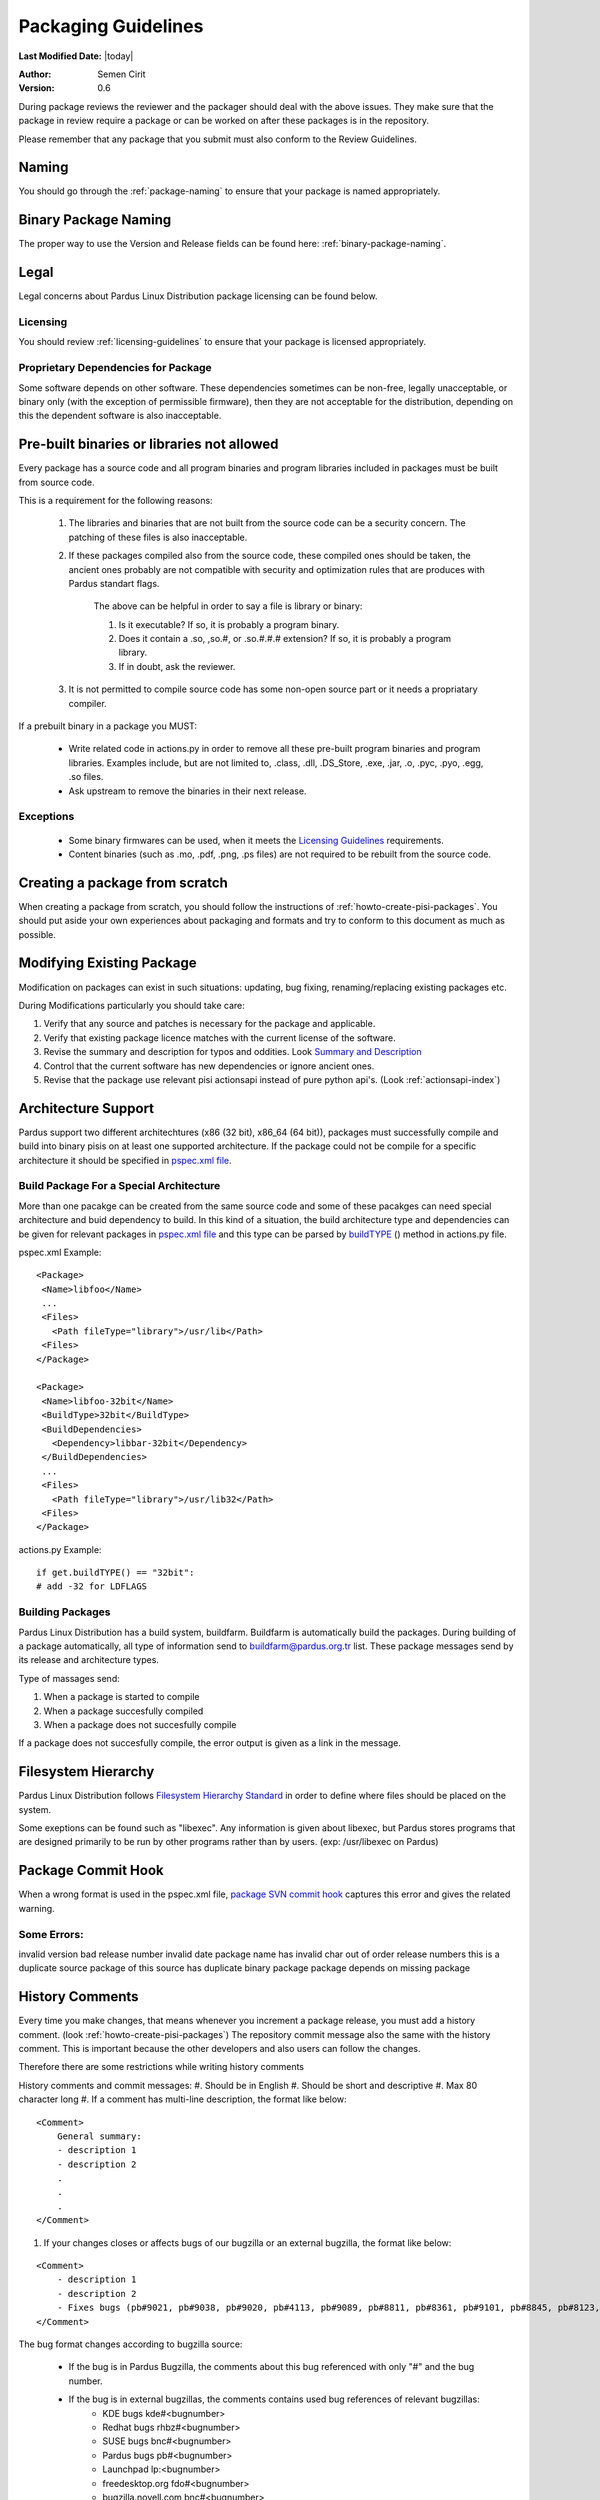 .. _packaging-guidelines:

Packaging Guidelines
====================

**Last Modified Date:** |today|

:Author: Semen Cirit

:Version: 0.6

During package reviews the reviewer and the packager should deal with the above issues. They make sure that the package in review require a package or can be worked on after these packages is in the repository.

Please remember that any package that you submit must also conform to the Review Guidelines.

Naming
------

You should go through the :ref:`package-naming` to ensure that your package is named appropriately.

Binary Package Naming
---------------------

The proper way to use the Version and Release fields can be found here: :ref:`binary-package-naming`.

Legal
-----

Legal concerns about Pardus Linux Distribution package licensing can be found below.

Licensing
^^^^^^^^^

You should review :ref:`licensing-guidelines` to ensure that your package is licensed appropriately.

Proprietary Dependencies for Package
^^^^^^^^^^^^^^^^^^^^^^^^^^^^^^^^^^^^

Some software depends on other software. These dependencies sometimes can be non-free, legally unacceptable, or binary only (with the exception of permissible firmware), then they are not acceptable for the distribution, depending on this the dependent software is also inacceptable.

Pre-built binaries or libraries not allowed
-------------------------------------------

Every package has a source code and all program binaries and program libraries included in packages must be built from source code.

This is a requirement for the following reasons:

    #. The libraries and binaries that are not built from the source code can be a security concern. The patching of these files is also inacceptable.
    #. If these packages compiled also from the source code, these compiled ones should be taken, the ancient ones probably are not compatible with security and optimization rules that are produces with Pardus standart flags.

        The above can be helpful in order to say a file is library or binary:

        #. Is it executable? If so, it is probably a program binary.
        #. Does it contain a .so, ,so.#, or .so.#.#.# extension? If so, it is probably a program library.
        #. If in doubt, ask the reviewer.

    #. It is not permitted to compile source code has some non-open source part or it needs a propriatary compiler.

If a prebuilt binary in a package you MUST:

    * Write related code in actions.py in order to remove all these pre-built program binaries and program libraries. Examples include, but are not limited to, .class, .dll, .DS_Store, .exe, .jar, .o, .pyc, .pyo, .egg, .so files.
    * Ask upstream to remove the binaries in their next release.

Exceptions
^^^^^^^^^^

    * Some binary firmwares can be used, when it meets the `Licensing Guidelines`_ requirements.
    * Content binaries (such as .mo, .pdf, .png, .ps files) are not required to be rebuilt from the source code.

Creating a package from scratch
-------------------------------

When creating a package from scratch, you should follow the instructions of :ref:`howto-create-pisi-packages`. You should put aside your own experiences about packaging and formats and try to conform to this document as much as possible.


Modifying Existing Package
--------------------------

Modification on packages can exist in such situations: updating, bug fixing, renaming/replacing existing packages etc.


During Modifications particularly you should take care:

#. Verify that any source and patches is necessary for the package and applicable.
#. Verify that existing package licence matches with the current license of the software.
#. Revise the summary and description for typos and oddities. Look `Summary and Description`_
#. Control that the current software has new dependencies or ignore ancient ones.
#. Revise that the package use relevant pisi actionsapi instead of pure python api's. (Look :ref:`actionsapi-index`)

Architecture Support
--------------------

Pardus support two different architechtures (x86 (32 bit), x86_64 (64 bit)), packages must successfully compile and build into binary pisis on at least one supported architecture. If the package could not be compile for a specific architecture it should be specified in `pspec.xml file`_.

Build Package For a Special Architecture
^^^^^^^^^^^^^^^^^^^^^^^^^^^^^^^^^^^^^^^^

More than one pacakge can be created from the same source code and some of these pacakges can need special architecture and buid dependency to build. In this kind of a situation, the build architecture type and dependencies can be given for relevant packages in `pspec.xml file`_ and this type can be parsed by `buildTYPE`_ () method in actions.py file.

pspec.xml Example::

   <Package>
    <Name>libfoo</Name>
    ...
    <Files>
      <Path fileType="library">/usr/lib</Path>
    <Files>
   </Package>

   <Package>
    <Name>libfoo-32bit</Name>
    <BuildType>32bit</BuildType>
    <BuildDependencies>
      <Dependency>libbar-32bit</Dependency>
    </BuildDependencies>
    ...
    <Files>
      <Path fileType="library">/usr/lib32</Path>
    <Files>
   </Package>

actions.py Example::

    if get.buildTYPE() == "32bit":
    # add -32 for LDFLAGS

Building Packages
^^^^^^^^^^^^^^^^^

Pardus Linux Distribution has a build system, buildfarm. Buildfarm is automatically build the packages. During building of a package automatically, all type of information send to buildfarm@pardus.org.tr list. These package messages send by its release and architecture types.

Type of massages send:

#. When a package is started to compile
#. When a package succesfully compiled
#. When a package does not succesfully compile


If a package does not succesfully compile, the error output is given as a link in the message.


Filesystem Hierarchy
--------------------

Pardus Linux Distribution follows `Filesystem Hierarchy Standard`_ in order to define where files should be placed on the system.

Some exeptions can be found such as "libexec". Any information is given about libexec, but Pardus stores programs that are designed primarily to be run by other programs rather than by users. (exp: /usr/libexec on Pardus)

Package Commit Hook
-------------------

When a wrong format is used in the pspec.xml file, `package SVN commit hook`_ captures this error and gives the related warning.


Some Errors:
^^^^^^^^^^^^
invalid version
bad release number
invalid date
package name has invalid char
out of order release numbers
this is a duplicate source package of
this source has duplicate binary package
package depends on missing package


History Comments
----------------

Every time you make changes, that means whenever you increment a package release, you must add a history comment. (look :ref:`howto-create-pisi-packages`) The repository commit message  also the same with the history comment. This is important because the other developers and also users can follow the changes.

Therefore there are some restrictions while writing history comments

History comments and commit messages:
#. Should be in English
#. Should be short and descriptive
#. Max 80 character long
#. If a comment has multi-line description, the format like below:

::

    <Comment>
        General summary:
        - description 1
        - description 2
        .
        .
        .
    </Comment>

#. If your changes closes or affects bugs of our bugzilla or an external bugzilla, the format like below:

::

    <Comment>
        - description 1
        - description 2
        - Fixes bugs (pb#9021, pb#9038, pb#9020, pb#4113, pb#9089, pb#8811, pb#8361, pb#9101, pb#8845, pb#8123, pb#6157, pb#9156, pb#9083)
    </Comment>


The bug format changes according to bugzilla source:

    - If the bug is in Pardus Bugzilla, the comments about this bug referenced with only "#" and the bug number.
    - If the bug is in external bugzillas, the comments contains used bug references of relevant bugzillas:
        - KDE bugs kde#<bugnumber>
        - Redhat bugs rhbz#<bugnumber>
        - SUSE bugs bnc#<bugnumber>
        - Pardus bugs pb#<bugnumber>
        - Launchpad lp:<bugnumber>
        - freedesktop.org  fdo#<bugnumber>
        - bugzilla.novell.com bnc#<bugnumber>

Buildtime Dependencies
----------------------

In package development and testing, please verify that your package is not missing any necessary build dependencies. Having proper build requirements saves the time of all developers and testers as well as autobuild systems because they will not need to search for missing build requirements manually.

Buildtime dependencies is also important to use programs full-featured. For example, an application special support may be excluded because of an absent build dependency.

The best way to find exact buildtime dependencies is to build the package in a proper system. You can use virtual systems in order to manage proper systems.

Runtime Dependencies
--------------------

Runtime dependencies is important in order a program run properly. You can check your runtime dependencies with `checkelf script`_.  You can find proper runtime dependencies, undefined symbols,  if you run it on a proper system.

You can find the usage from :ref:`checkelf`.

Strict Dependencies
-------------------

Strict dependencies can be needed in some cases:

#. If a package needs a exactly specific version "version" attribute is used.

    **Example:**
    ::

        <Dependency version="3.1.4">module-virtualbox</Dependency>

#. If a package needs one of the below versions of a package "versionTo" attribute is used. It is generally used for conflicting packages.

    **Example:**
    ::

         <Conflicts>
         <!-- /usr/kde/4/share/apps/kdevappwizard/templates/qmake_qt4guiapp.tar.bz2 file is common till 3.9.95 -->
            <Package versionTo="3.9.94">kdevelop</Package>
         </Conflicts>

#. If a package needs one of the above versions of a package "versionFrom" attribute is used.

    **Example:**
    ::

        <Dependency versionFrom="1.0.20">alsa-headers</Dependency>

#. Sometimes "versionFrom", "versionTo" or "version" are not enough for strict dependencies, for example a package needs only a patch in order to depend a package while its version can remain the same. At this time we need to use release numbers:
    #. If a package needs a exactly specific release "release" attribute is used.

         **Example:**
         ::

             <Dependency release="130">kernel-module-headers-pae</Dependency>

    #. If a package needs one of the below releases of a package "releaseTo" attribute is used. It is generally used for conflicting packages.

        **Example:**
        ::

            <Conflicts>
                <Package releaseTo="5">gwenview-i18n</Package>
            </Conflicts>


    #. If a package needs one of the above releases of a package "releaseFrom" attribute is used.

        **Example:**
        ::

            <Dependency releaseFrom="27">x264</Dependency>


#. If more than one package are produced from same source (same pspec.xml) and some of the packages in that source depend each other. Pardus use value "current" for the strict release or version tags, in order to automatically assign the release or version number of the needed package.

    **Example:**
    ::

        <Dependency release="current">freetype</Dependency>
        <Dependency version="current">git</Dependency>


Any Dependency
--------------

In some cases the dependency of the package can related to the system, in other words due to some hardware differences package can depend different packages. In these type of cases the <AnyDependency> tag is used  for runtime dependencies in pspec.xml.

**Example:** If the system has a pae support the module-pae-kvm package will be installed, if not module-kvm package will be installed.

    ::

     <AnyDependency>
         <Dependency>module-kvm</Dependency>
         <Dependency>module-pae-kvm</Dependency>
     </AnyDependency>


Dependencies Excepted
---------------------

Generally there are no need to include following dependencies as buildtime dependencies because these packages are considered as minimum build environment:

::

    autoconf
    automake
    binutils
    bison
    catbox
    ccache
    chrpath
    cmake
    dietlibc
    diffstat
    gcc
    gmp
    gnuconfig
    icecream
    intltool
    klibc
    libpthread-stubs
    libsigsegv
    libtool
    m4
    make
    mpfr
    nasm
    patch
    pkgconfig
    quilt
    scons
    swig
    unifdef
    util-macros
    xcb-proto
    xorg-proto
    xtrans
    yacc
    yasm

But any package above may have a dependency in each other.

Summary and Description
-----------------------

The summary should be a short and concise description of the package. The summary should not include the name of the package.

Description Hints
^^^^^^^^^^^^^^^^^
#. The description expands upon summary.
#. Do not include installation instructions in the description; it is not a manual.
#. Please make sure that there are no lines in the description longer than 80 characters.

The description and summary should be in English. Please also include in translations.xml file summary and description translations of other languages supported by Pardus that you know.

Code Legibility
---------------

The packages source code must be legible. The package reviewer can simply read the codes.

Taking SHA-1 Hash
-----------------

In order to verify integrity of packages, `SHA-1`_ hash is used. This has code is added <Archive> tag in pspec.xml.

In order to take the package hash, we need to download the souce code archive of the package and run the below command:

::

    sha1sum source_code_archive

Giving Mirrors
--------------

In order to download source code of the package, the link is included between <Archive> tag in pspec.xml. We generally use mirrors for dowload links. The common mirrors used for Pardus are included in /etc/pisi/mirrors.conf file. You can find the relevant mirror from this file and can use it with "mirrors:" prefix (Found the used mirror value in /etc/pisi/mirrors and removed it from the download link and add  "mirrors:" prefix.).

Example::

    http://ftp.gnu.org/gnu/freefont/freefont-sfd-20090104.tar.gz (The download link)
    mirrors://gnu/freefont/freefont-sfd-20090104.tar.gz (with mirror prefix)



Documentation
-------------

Any necessary documentation included in the source package, excluded build instructions, INSTALL file, documentations for non-Linux systems etc. API documentations generally are splitted from the package and get name packagename-devel. Or they also are splitted to a new package as packagename-doc.

The documentation files is also placed under "/usr/share/doc/packagename". For some packages the documents are placed under "/usr/share/doc/packagename-version" automatically, you should move these files under "/usr/share/doc/packagename".


Devel Packages
--------------

If the software has some files solely for development, those files should be put in a packagename-devel subpackage. The header files and unversioned shared libraries should be in packagename-devel package.

The pkgconfig files generally used for developement, so they should be included in a packagename-devel package. But for example if the base package is a developement tool it can be included in base package.

Compiler Flags
--------------

Package configuration need applicable compiler flags are set in order to be built. During the package build these flags are used for optimization, linking, security, small register usage, specific architectures etc. You can see 

Debug packages
--------------

Debug packages are very usefull in order to track a problem, because they have special symbols to generate `stack traces`_. Therefore exact line number of the source file where things went wrong can be seen simply. There exist compiler CFLAGS_ and LDFLAGS_ on Pardus.

Shared Libraries
----------------

Shared libraries are libraries that are loaded by programs when they start. When a shared library is installed properly, all programs that start afterwards automatically use the new shared library. The approach used by Linux permits you to:

    * update libraries and still support programs that want to use older, non-backward-compatible versions of those libraries
    * override specific libraries or even specific functions in a library when executing a particular program
    * do all this while programs are running using existing libraries

Whenever possible (and feasible), Pardus Packages containing libraries should build them as shared libraries.

Static Libraries
----------------

The static libraries should not be included in packages, but they may have some exceptions. The applications that links against static libraries should as far as possible link against shared versions by configuring with --disable-static.

.la libtool archives  should not be included in packages. Packages that produce .la files while building with --disable-static configuration parameter, thay may need to be removed from the packages after build. ın some circumstances programs may need these files and it is not possible to remove them. This should be fixed in the source code of the program.


Duplication of system libraries
-------------------------------

A local copy of the library that already exists on the system should not be included or build against by a package. The package should be patched to use the system libraries. The security and high priority bugs related to system libraries can directly be fixed thanks to this. Some packages may be granted an exception to this. (Please contact with `developer mail list`_ for further questions.)

.. Configuration files
.. -------------------

.. Initscripts
.. -----------

Desktop files
-------------

When a package has a GUI application, then it needs to include a .desktop file. While creating a .desktop file,  please pay attention for correct usage of Name, GenericName, Categories.

.desktop File Format
^^^^^^^^^^^^^^^^^^^^
If the pacakge does not have its own .desktop file, you need to make your own. You need to create and put it under "files" directory of the pacakage. The name format of the .desktop will be packagename.desktop. The format is like the below:

::

    [Desktop Entry]
    Encoding=UTF-8
    Name=gdpc
    Comment=Show Molecular Simulations
    Comment[tr]=Moleküler Simulasyonları Gösterir
    GenericName= Molecular Simulation Showing Tool
    GenericName[tr]= Moleküler Simulasyon Aracı
    Exec=gdpc
    Icon=gdpc.png
    StartupNotify=false
    Terminal=false
    Type=Application
    Categories=Qt;KDE;Education;Science;

Add icon and .desktop File as a Additional File
^^^^^^^^^^^^^^^^^^^^^^^^^^^^^^^^^^^^^^^^^^^^^^^

The desktop icon and the .desktop file path should be gived in the pacakge. In Pardus packaging format it can be gived as an additional package in pspec.xml file.

::

    <AdditionalFiles>
            <AdditionalFile owner="root" permission="0644" target="/usr/share/pixmaps/gdpc.png">gdpc.png</AdditionalFile>
            <AdditionalFile owner="root" permission="0644" target="/usr/share/applications/gdpc.desktop">gdpc.desktop</AdditionalFile>
    </AdditionalFiles>


Handling Locale Files
---------------------

Packages sometimes include translations. If it has translations in source code by default, it does not need to make additional changes in package scripts. If a package has an external translation file, you need to add it as a patch or additional file. If you add as an additional file, you need to put it the source part in pspec.xml.

Parallel make
-------------

Parallel make is genereally useful to speed up builds. If you want to build your packages with support parallel make, you need to change the "jobs"  parameter as "-j3" of /etc/pisi/pisi.conf file in your system.

Content of a Package
--------------------

The contents in the package should enhance the user experience. Therefore fonts, themes, clipart, and wallpaper etc., which are freely distributable, and have not offensive, discriminatory, or derogatory content are allowed.

Conflicting Packages
--------------------

Pardus packages should avoid conflicting with each other and as a Pardus package maintainer, we try to make both packages will install and run. But this is not always possible, so we let the user to decide which package to enable when they install the new package.

Therefore  <`Conflicts`_> tag is used, for the conflicting packages. And dependencies should not be confused with the conflicts. If the software links to the libraries of another package or the software does not function properly without another package, it must use <`Dependency`_> instead of <`Conflicts`_> to mark that dependency.


Conflicting Files
-----------------

There are many types of files which can conflict between different packages. Most of the problems can be resolved using <`Conflicts`_>. But some other cases can also be used for specific files without using <`Conflicts`_> tag. Some file names can be renamed, symbolic links can be used etc.


Symlinks
--------

When you want to easily access folders and files from different folders without maintaining duplicate copies, the symbolic links can be used.


Renaming/replacing existing packages
------------------------------------

Sometimes it is necessary to rename or replace an existing package. The new pacage(s) should make the change without user intervention.

If a package is renamed without any functional changes or package(s) replace with an existing package, the necessary changes should be made on relevant files:


    * The package(s) that will not exist after the changes, should be tagged between  <Obsoletes> </Obsoletes>  in distribution.xml file as below:

    ::

        <Obsoletes>
        <!--A comment should be gived for package(s) that removed from repository-->
            <Package>oldpackage</Package>
            .
            .
            .
        </Obsoletes>
    ::

        Example:
          <!-- Replaced by texlive-core  texlive-latex texlive-latexextra texlive-latexrecommended texlive-omega -->
          <Package>tetex</Package>

    * The obsoleted packages in distribution.xml should be added under below information:

    ::

            <!--
            ************************************************************
            not gone to binary stable yet, please don't remove this mark
            ************************************************************
            -->

    * The new packages' pspec.xml file should include the old package(s) that are renamed or replaced. The format of this change:

    ::

         <Replaces>
            <Package>oldpackage</Package>
            .
            .
            .
         </Replaces>

    ::

        Example:
         <Replaces>
            <Package>tetex</Package>
            <Package>tetex-texmf</Package>
            <Package>tetex-extra</Package>
         </Replaces>

Package Setup, Post Install, Post and Pre Remove, Cleanup  and Post Cleanup
---------------------------------------------------------------------------

Some packages need special operation before or after they installed. Pardus handles this situation with COMAR scripts. There are two scripts used for these operations in pisi packages, (package.py and pakhandler.py)

If the operation effects only a specific package, package.py is used. This script settles down /var/db/comar3/scripts/System.Package. When it recieve an operation about that package, it applies the related operation followed in the script.


If an operation effects the packages that installed after a specific package, pakhandler.py is used for that package. This script settles down under /var/db/comar3/scripts/System.PackageHandler and search packages for a specific rule and apply the related operation followed in the script.


Operation types:
^^^^^^^^^^^^^^^^

- setupPackage: Execute package handler setup scripts
- cleanupPackage: Execute package handler cleanup scripts before installation
- postcleanupPackage: Execute package handler postcleanup scripts after installation
- postInstall: Execute post-install script of a package after installation
- preRemove: Execute pre-remove script of a package before installation
- postRemove: Execute post-remove script of a package after installation

Special Packages
----------------

Texlive Packages
^^^^^^^^^^^^^^^^

Texlive has special packaging rules these can be found from `texlive packaging`_.

.. _stack traces: http://developer.pardus.org.tr/guides/bugtracking/stack_traces.html
.. _CFLAGS: http://developer.pardus.org.tr/guides/releasing/bootstrapping.html#c-compiler-flags-cflags
.. _LDFLAGS: http://developer.pardus.org.tr/guides/releasing/bootstrapping.html#linker-flags-ldflags
.. _Licensing Guidelines: http://developer.pardus.org.tr/guides/licensing/licensing_guidelines.html#binary-firmware
.. _pspec.xml file: http://developer.pardus.org.tr/guides/packaging/howto_create_pisi_packages.html#different-pspec-xml-file-tags
.. _Filesystem Hierarchy Standard: http://www.pathname.com/fhs/
.. _package SVN commit hook: http://svn.pardus.org.tr/uludag/trunk/scripts/repokit/src/ismail2.py
.. _checkelf script: http://svn.pardus.org.tr/uludag/trunk/scripts/checkelf
.. _SHA-1: http://www.w3.org/PICS/DSig/SHA1_1_0.html
.. _developer mail list: http://liste.pardus.org.tr/mailman/listinfo/gelistirici
.. _Conflicts: http://developer.pardus.org.tr/guides/packaging/howto_create_pisi_packages.html#different-pspec-xml-file-tags
.. _Dependency: http://developer.pardus.org.tr/guides/packaging/howto_create_pisi_packages.html#different-pspec-xml-file-tags
.. _buildTYPE: http://developer.pardus.org.tr/guides/packaging/actionsapi/get.html#buildtype
.. _texlive packaging: http://developer.pardus.org.tr/guides/packaging/texlive_packaging.html
